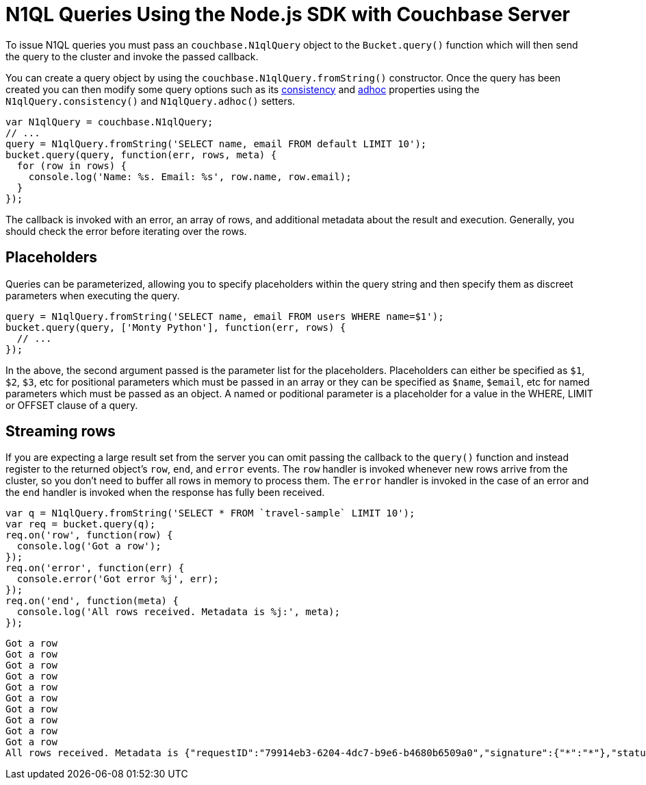 = N1QL Queries Using the Node.js SDK with Couchbase Server
:navtitle: N1QL from the SDK

To issue N1QL queries you must pass an [.api]`couchbase.N1qlQuery` object to the [.api]`Bucket.query()` function which will then send the query to the cluster and invoke the passed callback.

You can create a query object by using the [.api]`couchbase.N1qlQuery.fromString()` constructor.
Once the query has been created you can then modify some query options such as its xref:n1ql-query.adoc#consistency[consistency] and xref:n1ql-query.adoc#prepare-stmts[adhoc] properties using the [.api]`N1qlQuery.consistency()` and [.api]`N1qlQuery.adhoc()` setters.

[source,javascript]
----
var N1qlQuery = couchbase.N1qlQuery;
// ...
query = N1qlQuery.fromString('SELECT name, email FROM default LIMIT 10');
bucket.query(query, function(err, rows, meta) {
  for (row in rows) {
    console.log('Name: %s. Email: %s', row.name, row.email);
  }
});
----

The callback is invoked with an error, an array of rows, and additional metadata about the result and execution.
Generally, you should check the error before iterating over the rows.

== Placeholders

Queries can be parameterized, allowing you to specify placeholders within the query string and then specify them as discreet parameters when executing the query.

[source,javascript]
----
query = N1qlQuery.fromString('SELECT name, email FROM users WHERE name=$1');
bucket.query(query, ['Monty Python'], function(err, rows) {
  // ...
});
----

In the above, the second argument passed is the parameter list for the placeholders.
Placeholders can either be specified as `$1`, `$2`, `$3`, etc for positional parameters which must be passed in an array or they can be specified as `$name`, `$email`, etc for named parameters which must be passed as an object.
A named or poditional parameter is a placeholder for a value in the WHERE, LIMIT or OFFSET clause of a query.

== Streaming rows

If you are expecting a large result set from the server you can omit passing the callback to the [.api]`query()` function and instead register to the returned object's `row`, `end`, and `error` events.
The `row` handler is invoked whenever new rows arrive from the cluster, so you don't need to buffer all rows in memory to process them.
The `error` handler is invoked in the case of an error and the `end` handler is invoked when the response has fully been received.

[source,javascript]
----
var q = N1qlQuery.fromString('SELECT * FROM `travel-sample` LIMIT 10');
var req = bucket.query(q);
req.on('row', function(row) {
  console.log('Got a row');
});
req.on('error', function(err) {
  console.error('Got error %j', err);
});
req.on('end', function(meta) {
  console.log('All rows received. Metadata is %j:', meta);
});
----

....
Got a row
Got a row
Got a row
Got a row
Got a row
Got a row
Got a row
Got a row
Got a row
Got a row
All rows received. Metadata is {"requestID":"79914eb3-6204-4dc7-b9e6-b4680b6509a0","signature":{"*":"*"},"status":"success","metrics":{"elapsedTime":"8.631682ms","executionTime":"8.593926ms","resultCount":10,"resultSize":3002}}:
....
